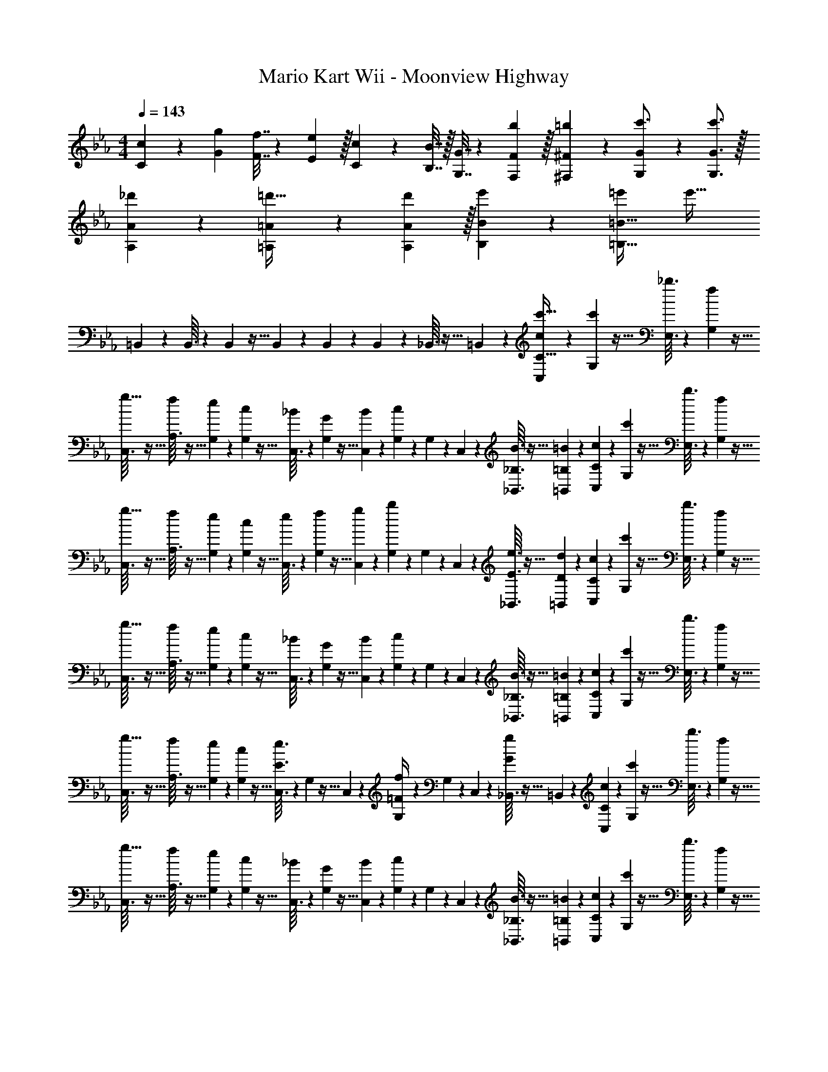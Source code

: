 X: 1
T: Mario Kart Wii - Moonview Highway
Z: ABC Generated by Starbound Composer
L: 1/4
M: 4/4
Q: 1/4=143
K: Cm
[c5/18C5/18] z/72 [g23/96G23/96] [f7/32F7/32] z/36 [e2/9E2/9] z/32 [c71/288C71/288] z/288 [B7/32B,7/32] z/32 [G7/32G,7/32] z/36 [F13/18b13/18F,13/18] z/32 [^F17/96=b17/96^F,17/96] z7/24 [G/5G,/5c'3/4] z11/20 [G3/4c'3/4G,3/4] z/32 
[A55/288_d'55/288A,55/288] z89/288 [=A55/288=A,55/288=d'23/32] z5/9 [A13/18d'13/18A,13/18] z/32 [B17/96e'17/96B,17/96] z7/24 [=e'=B65/32=B,65/32] e'33/32 
=B,,37/96 z59/96 B,,3/32 z11/72 B,,7/72 z5/32 B,,23/288 z5/36 B,,3/28 z/7 B,,/5 z3/10 _B,,3/32 z5/32 =B,,/10 z3/20 [C,/7c9/28C65/32c'65/32] z25/168 [G,/12c'5/24] z5/32 [_b3/32E,3/32] z11/72 [f7/72G,7/72] z5/32 
[C,3/32g9/32] z5/32 [A,3/32f43/160] z5/32 [G,23/288e41/224] z/6 [c7/72G,7/72] z5/32 [C,3/32_B43/160] z11/72 [G,7/72G55/288] z5/32 [B23/288C,23/288] z5/36 [c3/28G,3/28] z/7 G,/9 z5/36 C,/10 z3/20 [_B,3/32B3/32_B,,3/32] z5/32 [=B,/10=B/10=B,,/10] z3/20 [C/7C,/7c9/28] z25/168 [G,/12c'5/24] z5/32 [b3/32E,3/32] z11/72 [f7/72G,7/72] z5/32 
[C,3/32g9/32] z5/32 [A,3/32f43/160] z5/32 [G,23/288e41/224] z/6 [c7/72G,7/72] z5/32 [C,3/32e43/160] z11/72 [G,7/72f55/288] z5/32 [g23/288C,23/288] z5/36 [b3/28G,3/28] z/7 G,/9 z5/36 C,/10 z3/20 [e3/32E3/32_B,,3/32] z5/32 [d/10D/10=B,,/10] z3/20 [C/7C,/7c9/28] z25/168 [G,/12c'5/24] z5/32 [b3/32E,3/32] z11/72 [f7/72G,7/72] z5/32 
[C,3/32g9/32] z5/32 [A,3/32f43/160] z5/32 [G,23/288e41/224] z/6 [c7/72G,7/72] z5/32 [C,3/32_B43/160] z11/72 [G,7/72G55/288] z5/32 [B23/288C,23/288] z5/36 [c3/28G,3/28] z/7 G,/9 z5/36 C,/10 z3/20 [_B,3/32B3/32_B,,3/32] z5/32 [=B,/10=B/10=B,,/10] z3/20 [C/7C,/7c9/28] z25/168 [G,/12c'5/24] z5/32 [b3/32E,3/32] z11/72 [f7/72G,7/72] z5/32 
[C,3/32g9/32] z5/32 [A,3/32f43/160] z5/32 [G,23/288e41/224] z/6 [c7/72G,7/72] z5/32 [C,3/32E3/16e3/16] z11/72 G,7/72 z5/32 C,23/288 z5/36 [G,3/28=F/4f/4] z/7 G,/9 z5/36 C,/10 z3/20 [_B,,3/32G/5g/5] z5/32 =B,,/10 z3/20 [C/7C,/7c9/28] z25/168 [G,/12c'5/24] z5/32 [b3/32E,3/32] z11/72 [f7/72G,7/72] z5/32 
[C,3/32g9/32] z5/32 [A,3/32f43/160] z5/32 [G,23/288e41/224] z/6 [c7/72G,7/72] z5/32 [C,3/32_B43/160] z11/72 [G,7/72G55/288] z5/32 [B23/288C,23/288] z5/36 [c3/28G,3/28] z/7 G,/9 z5/36 C,/10 z3/20 [_B,3/32B3/32_B,,3/32] z5/32 [=B,/10=B/10=B,,/10] z3/20 [C/7C,/7c9/28] z25/168 [G,/12c'5/24] z5/32 [b3/32E,3/32] z11/72 [f7/72G,7/72] z5/32 
[C,3/32g9/32] z5/32 [A,3/32f43/160] z5/32 [G,23/288e41/224] z/6 [c7/72G,7/72] z5/32 [C,3/32e43/160] z11/72 [G,7/72f55/288] z5/32 [g23/288C,23/288] z5/36 [b3/28G,3/28] z/7 G,/9 z5/36 C,/10 z3/20 [e3/32E3/32_B,,3/32] z5/32 [d/10D/10=B,,/10] z3/20 [C/7C,/7c9/28] z25/168 [G,/12c'5/24] z5/32 [b3/32E,3/32] z11/72 [f7/72G,7/72] z5/32 
[C,3/32g9/32] z5/32 [A,3/32f43/160] z5/32 [G,23/288e41/224] z/6 [c7/72G,7/72] z5/32 [C,3/32_B43/160] z11/72 [G,7/72G55/288] z5/32 [B23/288C,23/288] z5/36 [c3/28G,3/28] z/7 G,/9 z5/36 C,/10 z3/20 [_B,3/32B3/32_B,,3/32] z5/32 [=B,/10=B/10=B,,/10] z3/20 [C/7C,/7c9/28] z25/168 [G,/12c'5/24] z5/32 [b3/32E,3/32] z11/72 [f7/72G,7/72] z5/32 
[C,3/32g9/32] z5/32 [A,3/32f43/160] z5/32 [G,23/288e41/224] z/6 [c7/72G,7/72] z5/32 [C,3/32E3/16e3/16] z11/72 G,7/72 z5/32 C,23/288 z5/36 [G,3/28F/4f/4] z/7 G,/9 z5/36 C,/10 z3/20 [_B,,3/32G/5g/5] z5/32 =B,,/10 z3/20 [A,,/7c5/18_A,4C4] z25/168 [A,,/12c'23/96] z5/32 [E,3/32C27/160A,55/288^F55/288b7/32] z11/72 [A,,7/72g2/9] z5/32 
[A,,3/32a71/288] z5/32 [E,3/32g7/32A,7/32C7/32F/4] z5/32 [A,,23/288f7/32] z/6 [A,,7/72e2/9] z5/32 [E,3/32C5/32A,3/16F3/16^f7/32] z11/72 [A,,7/72=f2/9] z5/32 [A,,23/288e7/32] z5/36 [E,3/28c/4A,/4C/4F/4] z/7 [A,,/9_B/4] z5/36 [A,,/10c/4] z3/20 [E,3/32C/6A,/5F/5e2/9] z5/32 [E,/10c7/32] z3/20 [G,,/7_A/G,4B,4] z25/168 G,,/12 z5/32 [D,3/32B,27/160G,55/288=F55/288G7/32] z11/72 [G,,7/72c/] z5/32 
G,,3/32 z5/32 [D,3/32=B7/32G,7/32B,7/32F/4] z5/32 [G,,23/288e15/32] z/6 G,,7/72 z5/32 [D,3/32B,5/32G,3/16F3/16d7/32] z11/72 [G,,7/72^f17/36] z5/32 G,,23/288 z5/36 [D,3/28d/4G,/4B,/4F/4] z/7 [G,,/9=f/4] z5/36 [G,,/10^f/4] z3/20 [D,3/32B,/6G,/5F/5g2/9] z5/32 [D,/10b7/32] z3/20 [C,/7C,,/7c'7/] z25/168 G,/12 z5/32 [E,3/32C,,3/32C15/32E15/32G/] z11/72 G,7/72 z5/32 
[C,3/32C,,3/32] z5/32 [=A,3/32C7/32F7/32=A/4] z5/32 G,23/288 z/6 G,7/72 z5/32 [C,3/32C,,3/32G5/32D3/16_B3/16] z11/72 G,7/72 z5/32 [C,23/288C,,23/288] z5/36 [G,3/28C/4F/4A/4] z/7 G,/9 z5/36 [C,/10C,,/10] z3/20 [z/14_B,,3/32B,,,3/32c'/7C/5G/5E2/9] [z/14=b23/168] [z/14=a17/126] [z/28g19/140] [z/28=B,,/10=B,,,/10] [z/14=f11/84] [z/14=e/7] d/14 [C,/7C,,/7c77/18] z25/168 G,/12 z5/32 [E,3/32C,,3/32G/C151/288E151/288] z11/72 G,7/72 z5/32 
[C,3/32C,,3/32] z5/32 [A,3/32C7/32F7/32A/4] z5/32 G,23/288 z/6 G,7/72 z5/32 [C,3/32C,,3/32G5/32D3/16B3/16] z11/72 G,7/72 z5/32 [C,23/288C,,23/288] z5/36 [G,3/28C/4F/4A/4] z/7 G,/9 z5/36 [C,/10C,,/10] z3/20 [_B,,3/32_B,,,3/32E/6C/5G/5] z5/32 [=B,,/10=B,,,/10] z3/20 [A,,/7_A,4C4] z25/168 [A,,/12c'23/96] z5/32 [E,3/32C27/160A,55/288^F55/288_b7/32] z11/72 [A,,7/72g2/9] z5/32 
[A,,3/32_a71/288] z5/32 [E,3/32g7/32A,7/32C7/32F/4] z5/32 [A,,23/288f7/32] z/6 [A,,7/72_e2/9] z5/32 [E,3/32C5/32A,3/16F3/16^f7/32] z11/72 [A,,7/72=f2/9] z5/32 [A,,23/288e7/32] z5/36 [E,3/28c/4A,/4C/4F/4] z/7 [A,,/9B/4] z5/36 [A,,/10c/4] z3/20 [E,3/32C/6A,/5F/5e2/9] z5/32 [E,/10c7/32] z3/20 [G,,/7d/G,4B,4] z25/168 G,,/12 z5/32 [D,3/32B,27/160G,55/288=F55/288c7/32] z11/72 [G,,7/72g/] z5/32 
G,,3/32 z5/32 [D,3/32f7/32G,7/32B,7/32F/4] z5/32 [G,,23/288=b15/32] z/6 G,,7/72 z5/32 [D,3/32B,5/32G,3/16F3/16=a7/32] z11/72 [G,,7/72c'17/36] z5/32 G,,23/288 z5/36 [D,3/28b/4G,/4B,/4F/4] z/7 [G,,/9c'/4] z5/36 [G,,/10d'/4] z3/20 [D,3/32B,/6G,/5F/5_e'2/9] z5/32 [D,/10f'7/32] z3/20 [C,,/7C,/7b'4] z25/168 G,/12 z5/32 [C,,3/32E,3/32C15/32E15/32G/] z11/72 G,7/72 z5/32 
[C,,3/32C,3/32] z5/32 [=A,3/32C7/32F7/32A/4] z5/32 G,23/288 z/6 G,7/72 z5/32 [C,,3/32C,3/32G5/32D3/16B3/16] z11/72 G,7/72 z5/32 [C,,23/288C,23/288] z5/36 [G,3/28C/4F/4A/4] z/7 G,/9 z5/36 [C,,/10C,/10] z3/20 [_B,,,3/32_B,,3/32C/5G/5E2/9] z5/32 [=B,,,/10=B,,/10] z3/20 [C,,/7C,/7=a'4] z25/168 G,/12 z5/32 [C,,3/32E,3/32G/C151/288E151/288] z11/72 G,7/72 z5/32 
[C,,3/32C,3/32] z5/32 [A,3/32C7/32F7/32A/4] z5/32 G,23/288 z/6 G,7/72 z/8 [z/32D/9G5/24] [z23/288C,3/32] [C/9F53/252] [z/18B,/9=E13/63] [z/18G,7/72] [A,/9D5/24] [z25/288G,19/180C37/180] [z3/160C,23/288] [=F,7/60B,/5] [z/12=E,/9A,5/24] [z/36G,3/28] [D,/9G,55/288] [C,/9F,/9] [G,/9_B,,/5] z5/36 C,/10 z3/20 [_B,,,3/32B,,3/32] z5/32 [=B,,,/10=B,,/10] z3/20 [z7/24c9/28C,,3/7C,3/7C65/32c'65/32] c'5/24 z/32 _b3/32 z11/72 f7/72 z5/32 
[z/4g9/32C,,37/96C,37/96] [z/4f43/160] e41/224 z4/63 c7/72 z5/32 [C,3/32_B,3/16b3/16B43/160] z11/72 [G,7/72G55/288] z5/32 [B23/288C,23/288] z5/36 [c3/28G,3/28B,/4b/4] z/7 G,/9 z5/36 C,/10 z3/20 [B3/32_B,,3/32=B,/5=b/5] z5/32 [=B/10=B,,/10] z3/20 [C2/9c'2/9c9/28C,,3/7C,3/7] z5/72 c'5/24 z/32 _b3/32 z11/72 f7/72 z5/32 
[z/4g9/32C,,37/96C,37/96] [z/4f43/160] e41/224 z4/63 c7/72 z5/32 [C,3/32_E3/16e'3/16e43/160] z11/72 [G,7/72f55/288] z5/32 [g23/288C,23/288] z5/36 [b3/28G,3/28E/4e'/4] z/7 G,/9 z5/36 C,/10 z3/20 [e3/32_B,,3/32D/5d'/5] z5/32 [d/10=B,,/10] z3/20 [C2/9c'2/9c9/28C,,3/7C,3/7] z5/72 c'5/24 z/32 b3/32 z11/72 f7/72 z5/32 
[z/4g9/32C,,37/96C,37/96] [z/4f43/160] e41/224 z4/63 c7/72 z5/32 [C,3/32_B,3/16b3/16_B43/160] z11/72 [G,7/72G55/288] z5/32 [B23/288C,23/288] z5/36 [c3/28G,3/28B,/4b/4] z/7 G,/9 z5/36 C,/10 z3/20 [B3/32_B,,3/32=B,/5=b/5] z5/32 [=B/10=B,,/10] z3/20 [C2/9c'2/9c9/28C,,3/7C,3/7] z5/72 c'5/24 z/32 _b3/32 z11/72 f7/72 z5/32 
[z/4g9/32C,,37/96C,37/96] [z/4f43/160] e41/224 z4/63 c7/72 z5/32 [C,3/32e3/16E3/16e'3/16] z11/72 G,7/72 z5/32 C,23/288 z5/36 [G,3/28f/4F/4f'/4] z/7 G,/9 z5/36 C,/10 z3/20 [_B,,3/32g/5G/5g'/5] z5/32 =B,,/10 z3/20 [A,,/7c5/18C7/24E7/24_A7/24] z25/168 [A,,/12c'23/96C31/120E31/120A31/120] z5/32 [_E,3/32b7/32] z11/72 [A,,7/72g2/9] z5/32 
[A,,3/32_a71/288] z5/32 [E,3/32g7/32] z5/32 [A,,23/288C3/16E3/16A3/16f7/32] z/6 [A,,7/72e2/9] z5/32 [E,3/32^f7/32] z11/72 [A,,7/72=f2/9] z5/32 [A,,23/288C17/96E17/96A17/96e7/32] z5/36 [E,3/28c/4] z/7 [A,,/9_B/4C/4E/4A/4] z5/36 [A,,/10c/4A/4C9/32E9/32] z3/20 [E,3/32e2/9] z5/32 [E,/10c7/32] z3/20 [G,,/7B,7/24D7/24G7/24A/] z25/168 [G,,/12B,31/120D31/120G31/120] z5/32 [D,3/32G7/32] z11/72 [G,,7/72c/] z5/32 
G,,3/32 z5/32 [D,3/32=B7/32] z5/32 [G,,23/288B,3/16D3/16G3/16e15/32] z/6 G,,7/72 z5/32 [D,3/32d7/32] z11/72 [G,,7/72^f17/36] z5/32 [G,,23/288B,17/96D17/96G17/96] z5/36 [D,3/28d/4] z/7 [G,,/9=f/4B,/4D/4G/4] z5/36 [G,,/10^f/4B,9/32D9/32G9/32] z3/20 [D,3/32g2/9] z5/32 [D,/10b7/32] z3/20 [C,/7C5/18c'7/] z25/168 [G,/12c23/96] z5/32 [E,3/32_B7/32C15/32E15/32G/] z11/72 [G,7/72F2/9] z5/32 
[C,3/32G71/288] z5/32 [A,3/32F7/32C7/32F7/32=A/4] z5/32 [G,23/288E7/32] z/6 [G,7/72C2/9] z5/32 [C,3/32G5/32D3/16B3/16_B,7/32] z11/72 [G,7/72G,2/9] z5/32 [C,23/288B,7/32] z5/36 [G,3/28C/4C/4F/4A/4] z/7 G,/9 z5/36 C,/10 z3/20 [z/14_B,,3/32c'/7C/5G/5E2/9] [z/14=b23/168] [z/14=a17/126] [z/28g19/140] [z/28=B,,/10] [z/14=f11/84] [z/14=e/7] d/14 [C,/7C5/18] z25/168 [G,/12c23/96] z5/32 [E,3/32B7/32G/C151/288E151/288] z11/72 [G,7/72F2/9] z5/32 
[C,3/32G71/288] z5/32 [A,3/32F7/32C7/32F7/32A/4] z5/32 [G,23/288E7/32] z/6 [G,7/72C2/9] z5/32 [C,3/32G5/32D3/16B3/16] z11/72 G,7/72 z5/32 C,23/288 z5/36 [G,3/28C/4F/4A/4] z/7 G,/9 z5/36 C,/10 z3/20 [_B,,3/32C/5E/5G/5] z5/32 =B,,/10 z3/20 [A,,/7C7/24E7/24_A7/24] z25/168 [A,,/12c'23/96C31/120E31/120A31/120] z5/32 [E,3/32_b7/32] z11/72 [A,,7/72g2/9] z5/32 
[A,,3/32_a71/288] z5/32 [E,3/32g7/32] z5/32 [A,,23/288C3/16E3/16A3/16f7/32] z/6 [A,,7/72_e2/9] z5/32 [E,3/32^f7/32] z11/72 [A,,7/72=f2/9] z5/32 [A,,23/288C17/96E17/96A17/96e7/32] z5/36 [E,3/28c/4] z/7 [A,,/9B/4] z5/36 [A,,/10c/4E/4A/4C9/32] z3/20 [E,3/32e2/9] z5/32 [E,/10c7/32E7/32C/4A/4] z3/20 [G,,/7=B,7/24D7/24G7/24d/] z25/168 [G,,/12D23/96G23/96B,31/120] z5/32 [D,3/32c7/32] z11/72 [G,,7/72g/] z5/32 
G,,3/32 z5/32 [D,3/32f7/32] z5/32 [G,,23/288B,3/16D3/16G3/16=b15/32] z/6 G,,7/72 z5/32 [D,3/32=a7/32] z11/72 [G,,7/72c'17/36] z5/32 [G,,23/288B,17/96D17/96G17/96] z5/36 [D,3/28b/4] z/7 [G,,/9c'/4B,/4D/4G/4] z5/36 [G,,/10d'/4B,/4D/4G/4] z3/20 [D,3/32e'2/9] z5/32 [D,/10f'7/32B,7/32D7/32G/4] z3/20 [_B,7/24E7/24^F7/24E,,7/24b'8] [B,23/96E23/96F23/96E,,23/96] z 
[B,7/32E7/32F7/32E,,7/32] z/36 [F73/288B,65/252E65/252E,,65/252] z/ [B,17/96E17/96F17/96E,,17/96] z13/24 [A,3/4D3/4=F3/4D,,3/4] [B,7/24E7/24^F7/24E,,7/24] [B,31/120E31/120F31/120E,,31/120] z157/160 
[B,7/32E7/32F7/32E,,7/32] z/36 [F73/288B,65/252E65/252E,,65/252] z/ [B,17/96E17/96F17/96E,,17/96] z13/24 [=B,3/4=E3/4G3/4=E,,3/4] [_E7/24F7/24_E,,7/24] [E31/120F31/120E,,31/120] z157/160 
[E7/32F7/32E,,7/32] z/36 [F73/288E65/252E,,65/252] z/ [E17/96F17/96E,,17/96] z13/24 [=F3/4=A3/4D,,3/4] [E7/24^F7/24E,,7/24] [E31/120F31/120E,,31/120] z157/160 
[E7/32F7/32E,,7/32] z/36 [F73/288E65/252E,,65/252] z/ [E17/96F17/96E,,17/96] z13/24 [=E3/4G3/4=E,,3/4] C,2/9 z89/288 C,55/288 z89/288 C,/4 C,41/224 z79/252 
C,73/288 C,3/16 z17/32 C,/4 z/ C,/5 z3/10 C,2/9 z89/288 C,55/288 z89/288 C,/4 C,41/224 z79/252 
C,73/288 C,3/16 z17/32 [C/12D/12C,/4] [D/12E/12] [E/12=F/12] [F/12G/12] [G/12A/12] [A/12=B/12] [B/12c/12] [c/12d/12] [d/12=e/12] [e/12f/12C,/5] [f/12g/12] [g/12a/12] [_b7/32c'7/32] z/32 [C,/7c9/28C65/32c'65/32] z25/168 [G,/12c'5/24] z5/32 [b3/32E,3/32] z11/72 [f7/72G,7/72] z5/32 [C,3/32g9/32] z5/32 [A,3/32f43/160] z5/32 [G,23/288_e41/224] z/6 
[c7/72G,7/72] z5/32 [C,3/32_B43/160] z11/72 [G,7/72G55/288] z5/32 [B23/288C,23/288] z5/36 [c3/28G,3/28] z/7 G,/9 z5/36 C,/10 z3/20 [_B,3/32B3/32_B,,3/32] z5/32 [=B,/10=B/10=B,,/10] z3/20 [C/7C,/7c9/28] z25/168 [G,/12c'5/24] z5/32 [b3/32E,3/32] z11/72 [f7/72G,7/72] z5/32 [C,3/32g9/32] z5/32 [A,3/32f43/160] z5/32 [G,23/288e41/224] z/6 
[c7/72G,7/72] z5/32 [C,3/32e43/160] z11/72 [G,7/72f55/288] z5/32 [g23/288C,23/288] z5/36 [b3/28G,3/28] z/7 G,/9 z5/36 C,/10 z3/20 [e3/32_E3/32_B,,3/32] z5/32 [d/10D/10=B,,/10] z3/20 [C/7C,/7c9/28] z25/168 [G,/12c'5/24] z5/32 [b3/32E,3/32] z11/72 [f7/72G,7/72] z5/32 [C,3/32g9/32] z5/32 [A,3/32f43/160] z5/32 [G,23/288e41/224] z/6 
[c7/72G,7/72] z5/32 [C,3/32_B43/160] z11/72 [G,7/72G55/288] z5/32 [B23/288C,23/288] z5/36 [c3/28G,3/28] z/7 G,/9 z5/36 C,/10 z3/20 [_B,3/32B3/32_B,,3/32] z5/32 [=B,/10=B/10=B,,/10] z3/20 [C/7C,/7c9/28] z25/168 [G,/12c'5/24] z5/32 [b3/32E,3/32] z11/72 [f7/72G,7/72] z5/32 [C,3/32g9/32] z5/32 [A,3/32f43/160] z5/32 [G,23/288e41/224] z/6 
[c7/72G,7/72] z5/32 [C,3/32E3/16e3/16] z11/72 G,7/72 z5/32 C,23/288 z5/36 [G,3/28F/4f/4] z/7 G,/9 z5/36 C,/10 z3/20 [_B,,3/32G/5g/5] z5/32 =B,,/10 z3/20 [C/7C,/7c9/28] z25/168 [G,/12c'5/24] z5/32 [b3/32E,3/32] z11/72 [f7/72G,7/72] z5/32 [C,3/32g9/32] z5/32 [A,3/32f43/160] z5/32 [G,23/288e41/224] z/6 
[c7/72G,7/72] z5/32 [C,3/32_B43/160] z11/72 [G,7/72G55/288] z5/32 [B23/288C,23/288] z5/36 [c3/28G,3/28] z/7 G,/9 z5/36 C,/10 z3/20 [_B,3/32B3/32_B,,3/32] z5/32 [=B,/10=B/10=B,,/10] z3/20 [C/7C,/7c9/28] z25/168 [G,/12c'5/24] z5/32 [b3/32E,3/32] z11/72 [f7/72G,7/72] z5/32 [C,3/32g9/32] z5/32 [A,3/32f43/160] z5/32 [G,23/288e41/224] z/6 
[c7/72G,7/72] z5/32 [C,3/32e43/160] z11/72 [G,7/72f55/288] z5/32 [g23/288C,23/288] z5/36 [b3/28G,3/28] z/7 G,/9 z5/36 C,/10 z3/20 [e3/32E3/32_B,,3/32] z5/32 [d/10D/10=B,,/10] z3/20 [C/7C,/7c9/28] z25/168 [G,/12c'5/24] z5/32 [b3/32E,3/32] z11/72 [f7/72G,7/72] z5/32 [C,3/32g9/32] z5/32 [A,3/32f43/160] z5/32 [G,23/288e41/224] z/6 
[c7/72G,7/72] z5/32 [C,3/32_B43/160] z11/72 [G,7/72G55/288] z5/32 [B23/288C,23/288] z5/36 [c3/28G,3/28] z/7 G,/9 z5/36 C,/10 z3/20 [_B,3/32B3/32_B,,3/32] z5/32 [=B,/10=B/10=B,,/10] z3/20 [C/7C,/7c9/28] z25/168 [G,/12c'5/24] z5/32 [b3/32E,3/32] z11/72 [f7/72G,7/72] z5/32 [C,3/32g9/32] z5/32 [A,3/32f43/160] z5/32 [G,23/288e41/224] z/6 
[c7/72G,7/72] z5/32 [C,3/32E3/16e3/16] z11/72 G,7/72 z5/32 C,23/288 z5/36 [G,3/28F/4f/4] z/7 G,/9 z5/36 C,/10 z3/20 [_B,,3/32G/5g/5] z5/32 =B,,/10 z3/20 [A,,/7c5/18_A,4C4] z25/168 [A,,/12c'23/96] z5/32 [E,3/32C27/160A,55/288^F55/288b7/32] z11/72 [A,,7/72g2/9] z5/32 [A,,3/32_a71/288] z5/32 [E,3/32g7/32A,7/32C7/32F/4] z5/32 [A,,23/288f7/32] z/6 
[A,,7/72e2/9] z5/32 [E,3/32C5/32A,3/16F3/16^f7/32] z11/72 [A,,7/72=f2/9] z5/32 [A,,23/288e7/32] z5/36 [E,3/28c/4A,/4C/4F/4] z/7 [A,,/9_B/4] z5/36 [A,,/10c/4] z3/20 [E,3/32C/6A,/5F/5e2/9] z5/32 [E,/10c7/32] z3/20 [G,,/7_A/G,4B,4] z25/168 G,,/12 z5/32 [D,3/32B,27/160G,55/288=F55/288G7/32] z11/72 [G,,7/72c/] z5/32 G,,3/32 z5/32 [D,3/32=B7/32G,7/32B,7/32F/4] z5/32 [G,,23/288e15/32] z/6 
G,,7/72 z5/32 [D,3/32B,5/32G,3/16F3/16d7/32] z11/72 [G,,7/72^f17/36] z5/32 G,,23/288 z5/36 [D,3/28d/4G,/4B,/4F/4] z/7 [G,,/9=f/4] z5/36 [G,,/10^f/4] z3/20 [D,3/32B,/6G,/5F/5g2/9] z5/32 [D,/10b7/32] z3/20 [C,/7C,,/7c'7/] z25/168 G,/12 z5/32 [E,3/32C,,3/32C15/32E15/32G/] z11/72 G,7/72 z5/32 [C,3/32C,,3/32] z5/32 [=A,3/32C7/32F7/32=A/4] z5/32 G,23/288 z/6 
G,7/72 z5/32 [C,3/32C,,3/32G5/32D3/16_B3/16] z11/72 G,7/72 z5/32 [C,23/288C,,23/288] z5/36 [G,3/28C/4F/4A/4] z/7 G,/9 z5/36 [C,/10C,,/10] z3/20 [z/14_B,,3/32_B,,,3/32c'/7C/5G/5E2/9] [z/14=b23/168] [z/14=a17/126] [z/28g19/140] [z/28=B,,/10=B,,,/10] [z/14=f11/84] [z/14=e/7] d/14 [C,/7C,,/7c77/18] z25/168 G,/12 z5/32 [E,3/32C,,3/32G/C151/288E151/288] z11/72 G,7/72 z5/32 [C,3/32C,,3/32] z5/32 [A,3/32C7/32F7/32A/4] z5/32 G,23/288 z/6 
G,7/72 z5/32 [C,3/32C,,3/32G5/32D3/16B3/16] z11/72 G,7/72 z5/32 [C,23/288C,,23/288] z5/36 [G,3/28C/4F/4A/4] z/7 G,/9 z5/36 [C,/10C,,/10] z3/20 [_B,,3/32_B,,,3/32E/6C/5G/5] z5/32 [=B,,/10=B,,,/10] z3/20 [A,,/7_A,4C4] z25/168 [A,,/12c'23/96] z5/32 [E,3/32C27/160A,55/288^F55/288_b7/32] z11/72 [A,,7/72g2/9] z5/32 [A,,3/32_a71/288] z5/32 [E,3/32g7/32A,7/32C7/32F/4] z5/32 [A,,23/288f7/32] z/6 
[A,,7/72_e2/9] z5/32 [E,3/32C5/32A,3/16F3/16^f7/32] z11/72 [A,,7/72=f2/9] z5/32 [A,,23/288e7/32] z5/36 [E,3/28c/4A,/4C/4F/4] z/7 [A,,/9B/4] z5/36 [A,,/10c/4] z3/20 [E,3/32C/6A,/5F/5e2/9] z5/32 [E,/10c7/32] z3/20 [G,,/7d/G,4B,4] z25/168 G,,/12 z5/32 [D,3/32B,27/160G,55/288=F55/288c7/32] z11/72 [G,,7/72g/] z5/32 G,,3/32 z5/32 [D,3/32f7/32G,7/32B,7/32F/4] z5/32 [G,,23/288=b15/32] z/6 
G,,7/72 z5/32 [D,3/32B,5/32G,3/16F3/16=a7/32] z11/72 [G,,7/72c'17/36] z5/32 G,,23/288 z5/36 [D,3/28b/4G,/4B,/4F/4] z/7 [G,,/9c'/4] z5/36 [G,,/10d'/4] z3/20 [D,3/32B,/6G,/5F/5e'2/9] z5/32 [D,/10f'7/32] z3/20 [C,,/7C,/7b'4] z25/168 G,/12 z5/32 [C,,3/32E,3/32C15/32E15/32G/] z11/72 G,7/72 z5/32 [C,,3/32C,3/32] z5/32 [=A,3/32C7/32F7/32A/4] z5/32 G,23/288 z/6 
G,7/72 z5/32 [C,,3/32C,3/32G5/32D3/16B3/16] z11/72 G,7/72 z5/32 [C,,23/288C,23/288] z5/36 [G,3/28C/4F/4A/4] z/7 G,/9 z5/36 [C,,/10C,/10] z3/20 [_B,,,3/32_B,,3/32C/5G/5E2/9] z5/32 [=B,,,/10=B,,/10] z3/20 [C,,/7C,/7a'4] z25/168 G,/12 z5/32 [C,,3/32E,3/32G/C151/288E151/288] z11/72 G,7/72 z5/32 [C,,3/32C,3/32] z5/32 [A,3/32C7/32F7/32A/4] z5/32 G,23/288 z/6 
G,7/72 z/8 [z/32D/9G5/24] [z23/288C,3/32] [C/9F53/252] [z/18B,/9=E13/63] [z/18G,7/72] [A,/9D5/24] [z25/288G,19/180C37/180] [z3/160C,23/288] [F,7/60B,/5] [z/12=E,/9A,5/24] [z/36G,3/28] [D,/9G,55/288] [C,/9F,/9] [G,/9_B,,/5] z5/36 C,/10 z3/20 [_B,,,3/32B,,3/32] z5/32 [=B,,,/10=B,,/10] z3/20 [z7/24c9/28C,,3/7C,3/7C65/32c'65/32] c'5/24 z/32 _b3/32 z11/72 f7/72 z5/32 [z/4g9/32C,,37/96C,37/96] [z/4f43/160] e41/224 z4/63 
c7/72 z5/32 [C,3/32_B,3/16b3/16B43/160] z11/72 [G,7/72G55/288] z5/32 [B23/288C,23/288] z5/36 [c3/28G,3/28B,/4b/4] z/7 G,/9 z5/36 C,/10 z3/20 [B3/32_B,,3/32=B,/5=b/5] z5/32 [=B/10=B,,/10] z3/20 [C2/9c'2/9c9/28C,,3/7C,3/7] z5/72 c'5/24 z/32 _b3/32 z11/72 f7/72 z5/32 [z/4g9/32C,,37/96C,37/96] [z/4f43/160] e41/224 z4/63 
c7/72 z5/32 [C,3/32_E3/16e'3/16e43/160] z11/72 [G,7/72f55/288] z5/32 [g23/288C,23/288] z5/36 [b3/28G,3/28E/4e'/4] z/7 G,/9 z5/36 C,/10 z3/20 [e3/32_B,,3/32D/5d'/5] z5/32 [d/10=B,,/10] z3/20 [C2/9c'2/9c9/28C,,3/7C,3/7] z5/72 c'5/24 z/32 b3/32 z11/72 f7/72 z5/32 [z/4g9/32C,,37/96C,37/96] [z/4f43/160] e41/224 z4/63 
c7/72 z5/32 [C,3/32_B,3/16b3/16_B43/160] z11/72 [G,7/72G55/288] z5/32 [B23/288C,23/288] z5/36 [c3/28G,3/28B,/4b/4] z/7 G,/9 z5/36 C,/10 z3/20 [B3/32_B,,3/32=B,/5=b/5] z5/32 [=B/10=B,,/10] z3/20 [C2/9c'2/9c9/28C,,3/7C,3/7] z5/72 c'5/24 z/32 _b3/32 z11/72 f7/72 z5/32 [z/4g9/32C,,37/96C,37/96] [z/4f43/160] e41/224 z4/63 
c7/72 z5/32 [C,3/32e3/16E3/16e'3/16] z11/72 G,7/72 z5/32 C,23/288 z5/36 [G,3/28f/4F/4f'/4] z/7 G,/9 z5/36 C,/10 z3/20 [_B,,3/32g/5G/5g'/5] z5/32 =B,,/10 z3/20 [A,,/7c5/18C7/24E7/24_A7/24] z25/168 [A,,/12c'23/96C31/120E31/120A31/120] z5/32 [_E,3/32b7/32] z11/72 [A,,7/72g2/9] z5/32 [A,,3/32_a71/288] z5/32 [E,3/32g7/32] z5/32 [A,,23/288C3/16E3/16A3/16f7/32] z/6 
[A,,7/72e2/9] z5/32 [E,3/32^f7/32] z11/72 [A,,7/72=f2/9] z5/32 [A,,23/288C17/96E17/96A17/96e7/32] z5/36 [E,3/28c/4] z/7 [A,,/9_B/4C/4E/4A/4] z5/36 [A,,/10c/4A/4C9/32E9/32] z3/20 [E,3/32e2/9] z5/32 [E,/10c7/32] z3/20 [G,,/7B,7/24D7/24G7/24A/] z25/168 [G,,/12B,31/120D31/120G31/120] z5/32 [D,3/32G7/32] z11/72 [G,,7/72c/] z5/32 G,,3/32 z5/32 [D,3/32=B7/32] z5/32 [G,,23/288B,3/16D3/16G3/16e15/32] z/6 
G,,7/72 z5/32 [D,3/32d7/32] z11/72 [G,,7/72^f17/36] z5/32 [G,,23/288B,17/96D17/96G17/96] z5/36 [D,3/28d/4] z/7 [G,,/9=f/4B,/4D/4G/4] z5/36 [G,,/10^f/4B,9/32D9/32G9/32] z3/20 [D,3/32g2/9] z5/32 [D,/10b7/32] z3/20 [C,/7C5/18c'7/] z25/168 [G,/12c23/96] z5/32 [E,3/32_B7/32C15/32E15/32G/] z11/72 [G,7/72F2/9] z5/32 [C,3/32G71/288] z5/32 [A,3/32F7/32C7/32F7/32=A/4] z5/32 [G,23/288E7/32] z/6 
[G,7/72C2/9] z5/32 [C,3/32G5/32D3/16B3/16_B,7/32] z11/72 [G,7/72G,2/9] z5/32 [C,23/288B,7/32] z5/36 [G,3/28C/4C/4F/4A/4] z/7 G,/9 z5/36 C,/10 z3/20 [z/14_B,,3/32c'/7C/5G/5E2/9] [z/14=b23/168] [z/14=a17/126] [z/28g19/140] [z/28=B,,/10] [z/14=f11/84] [z/14=e/7] d/14 [C,/7C5/18] z25/168 [G,/12c23/96] z5/32 [E,3/32B7/32G/C151/288E151/288] z11/72 [G,7/72F2/9] z5/32 [C,3/32G71/288] z5/32 [A,3/32F7/32C7/32F7/32A/4] z5/32 [G,23/288E7/32] z/6 
[G,7/72C2/9] z5/32 [C,3/32G5/32D3/16B3/16] z11/72 G,7/72 z5/32 C,23/288 z5/36 [G,3/28C/4F/4A/4] z/7 G,/9 z5/36 C,/10 z3/20 [_B,,3/32C/5E/5G/5] z5/32 =B,,/10 z3/20 [A,,/7C7/24E7/24_A7/24] z25/168 [A,,/12c'23/96C31/120E31/120A31/120] z5/32 [E,3/32_b7/32] z11/72 [A,,7/72g2/9] z5/32 [A,,3/32_a71/288] z5/32 [E,3/32g7/32] z5/32 [A,,23/288C3/16E3/16A3/16f7/32] z/6 
[A,,7/72_e2/9] z5/32 [E,3/32^f7/32] z11/72 [A,,7/72=f2/9] z5/32 [A,,23/288C17/96E17/96A17/96e7/32] z5/36 [E,3/28c/4] z/7 [A,,/9B/4] z5/36 [A,,/10c/4E/4A/4C9/32] z3/20 [E,3/32e2/9] z5/32 [E,/10c7/32E7/32C/4A/4] z3/20 [G,,/7=B,7/24D7/24G7/24d/] z25/168 [G,,/12D23/96G23/96B,31/120] z5/32 [D,3/32c7/32] z11/72 [G,,7/72g/] z5/32 G,,3/32 z5/32 [D,3/32f7/32] z5/32 [G,,23/288B,3/16D3/16G3/16=b15/32] z/6 
G,,7/72 z5/32 [D,3/32=a7/32] z11/72 [G,,7/72c'17/36] z5/32 [G,,23/288B,17/96D17/96G17/96] z5/36 [D,3/28b/4] z/7 [G,,/9c'/4B,/4D/4G/4] z5/36 [G,,/10d'/4B,/4D/4G/4] z3/20 [D,3/32e'2/9] z5/32 [D,/10f'7/32B,7/32D7/32G/4] z3/20 [_B,7/24E7/24^F7/24_E,,7/24b'8] [B,23/96E23/96F23/96E,,23/96] z [B,7/32E7/32F7/32E,,7/32] z/36 
[F73/288B,65/252E65/252E,,65/252] z/ [B,17/96E17/96F17/96E,,17/96] z13/24 [A,3/4D3/4=F3/4D,,3/4] [B,7/24E7/24^F7/24E,,7/24] [B,31/120E31/120F31/120E,,31/120] z157/160 [B,7/32E7/32F7/32E,,7/32] z/36 
[F73/288B,65/252E65/252E,,65/252] z/ [B,17/96E17/96F17/96E,,17/96] z13/24 [=B,3/4=E3/4G3/4=E,,3/4] [_E7/24F7/24_E,,7/24] [E31/120F31/120E,,31/120] z157/160 [E7/32F7/32E,,7/32] z/36 
[F73/288E65/252E,,65/252] z/ [E17/96F17/96E,,17/96] z13/24 [=F3/4=A3/4D,,3/4] [E7/24^F7/24E,,7/24] [E31/120F31/120E,,31/120] z157/160 [E7/32F7/32E,,7/32] z/36 
[F73/288E65/252E,,65/252] z/ [E17/96F17/96E,,17/96] z13/24 [=E3/4G3/4=E,,3/4] C,2/9 z89/288 C,55/288 z89/288 C,/4 C,41/224 z79/252 
C,73/288 C,3/16 z17/32 C,/4 z/ C,/5 z3/10 C,2/9 z89/288 C,55/288 z89/288 C,/4 C,41/224 z79/252 
C,73/288 C,3/16 z17/32 [C/12D/12C,/4] [D/12E/12] [E/12=F/12] [F/12G/12] [G/12A/12] [A/12=B/12] [B/12c/12] [c/12d/12] [d/12=e/12] [e/12f/12C,/5] [f/12g/12] [g/12a/12] [_b7/32c'7/32] 

